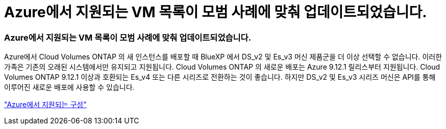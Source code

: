 = Azure에서 지원되는 VM 목록이 모범 사례에 맞춰 업데이트되었습니다.
:allow-uri-read: 




=== Azure에서 지원되는 VM 목록이 모범 사례에 맞춰 업데이트되었습니다.

Azure에서 Cloud Volumes ONTAP 의 새 인스턴스를 배포할 때 BlueXP 에서 DS_v2 및 Es_v3 머신 제품군을 더 이상 선택할 수 없습니다. 이러한 가족은 기존의 오래된 시스템에서만 유지되고 지원됩니다. Cloud Volumes ONTAP 의 새로운 배포는 Azure 9.12.1 릴리스부터 지원됩니다. Cloud Volumes ONTAP 9.12.1 이상과 호환되는 Es_v4 또는 다른 시리즈로 전환하는 것이 좋습니다. 하지만 DS_v2 및 Es_v3 시리즈 머신은 API를 통해 이루어진 새로운 배포에 사용할 수 있습니다.

https://docs.netapp.com/us-en/cloud-volumes-ontap-relnotes/reference-configs-azure.html["Azure에서 지원되는 구성"^]
